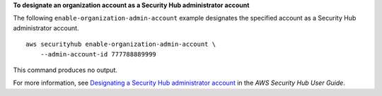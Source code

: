 **To designate an organization account as a Security Hub administrator account**

The following ``enable-organization-admin-account`` example designates the specified account as a Security Hub administrator account. ::

    aws securityhub enable-organization-admin-account \
        --admin-account-id 777788889999

This command produces no output.

For more information, see `Designating a Security Hub administrator account <https://docs.aws.amazon.com/securityhub/latest/userguide/designate-orgs-admin-account.html>`__ in the *AWS Security Hub User Guide*.
